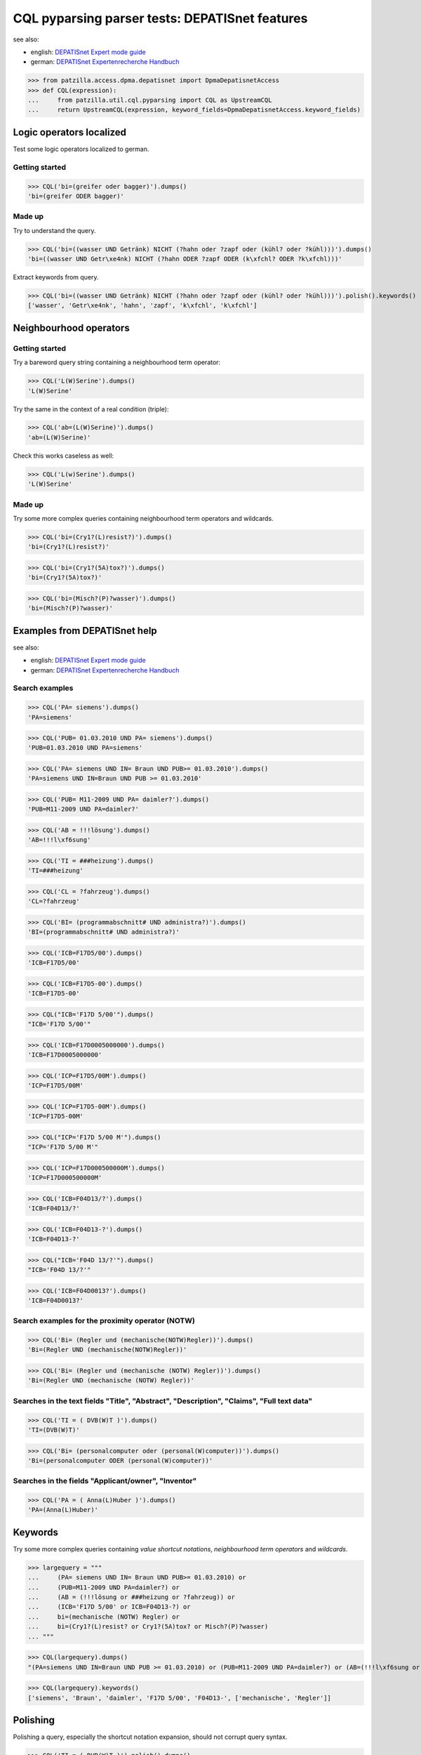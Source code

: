 .. -*- coding: utf-8 -*-
.. (c) 2014 Andreas Motl, Elmyra UG <andreas.motl@elmyra.de>

===============================================
CQL pyparsing parser tests: DEPATISnet features
===============================================

see also:

- english: `DEPATISnet Expert mode guide`_
- german: `DEPATISnet Expertenrecherche Handbuch`_

.. _DEPATISnet Expert mode guide: https://depatisnet.dpma.de/depatisnet/htdocs/prod/en/hilfe/recherchemodi/experten-recherche/
.. _DEPATISnet Expertenrecherche Handbuch: https://depatisnet.dpma.de/depatisnet/htdocs/prod/de/hilfe/recherchemodi/experten-recherche/

>>> from patzilla.access.dpma.depatisnet import DpmaDepatisnetAccess
>>> def CQL(expression):
...     from patzilla.util.cql.pyparsing import CQL as UpstreamCQL
...     return UpstreamCQL(expression, keyword_fields=DpmaDepatisnetAccess.keyword_fields)


Logic operators localized
=========================

Test some logic operators localized to german.

Getting started
---------------
>>> CQL('bi=(greifer oder bagger)').dumps()
'bi=(greifer ODER bagger)'

Made up
-------
Try to understand the query.

>>> CQL('bi=((wasser UND Getränk) NICHT (?hahn oder ?zapf oder (kühl? oder ?kühl)))').dumps()
'bi=((wasser UND Getr\xe4nk) NICHT (?hahn ODER ?zapf ODER (k\xfchl? ODER ?k\xfchl)))'

Extract keywords from query.

>>> CQL('bi=((wasser UND Getränk) NICHT (?hahn oder ?zapf oder (kühl? oder ?kühl)))').polish().keywords()
['wasser', 'Getr\xe4nk', 'hahn', 'zapf', 'k\xfchl', 'k\xfchl']


Neighbourhood operators
=======================

Getting started
---------------

Try a bareword query string containing a neighbourhood term operator:

>>> CQL('L(W)Serine').dumps()
'L(W)Serine'

Try the same in the context of a real condition (triple):

>>> CQL('ab=(L(W)Serine)').dumps()
'ab=(L(W)Serine)'

Check this works caseless as well:

>>> CQL('L(w)Serine').dumps()
'L(W)Serine'


Made up
-------

Try some more complex queries containing neighbourhood term operators and wildcards.

>>> CQL('bi=(Cry1?(L)resist?)').dumps()
'bi=(Cry1?(L)resist?)'

>>> CQL('bi=(Cry1?(5A)tox?)').dumps()
'bi=(Cry1?(5A)tox?)'

>>> CQL('bi=(Misch?(P)?wasser)').dumps()
'bi=(Misch?(P)?wasser)'



Examples from DEPATISnet help
=============================

see also:

- english: `DEPATISnet Expert mode guide`_
- german: `DEPATISnet Expertenrecherche Handbuch`_


Search examples
---------------

>>> CQL('PA= siemens').dumps()
'PA=siemens'

>>> CQL('PUB= 01.03.2010 UND PA= siemens').dumps()
'PUB=01.03.2010 UND PA=siemens'

>>> CQL('PA= siemens UND IN= Braun UND PUB>= 01.03.2010').dumps()
'PA=siemens UND IN=Braun UND PUB >= 01.03.2010'

>>> CQL('PUB= M11-2009 UND PA= daimler?').dumps()
'PUB=M11-2009 UND PA=daimler?'

>>> CQL('AB = !!!lösung').dumps()
'AB=!!!l\xf6sung'

>>> CQL('TI = ###heizung').dumps()
'TI=###heizung'

>>> CQL('CL = ?fahrzeug').dumps()
'CL=?fahrzeug'

>>> CQL('BI= (programmabschnitt# UND administra?)').dumps()
'BI=(programmabschnitt# UND administra?)'


>>> CQL('ICB=F17D5/00').dumps()
'ICB=F17D5/00'

>>> CQL('ICB=F17D5-00').dumps()
'ICB=F17D5-00'

>>> CQL("ICB='F17D 5/00'").dumps()
"ICB='F17D 5/00'"

>>> CQL('ICB=F17D0005000000').dumps()
'ICB=F17D0005000000'


>>> CQL('ICP=F17D5/00M').dumps()
'ICP=F17D5/00M'

>>> CQL('ICP=F17D5-00M').dumps()
'ICP=F17D5-00M'

>>> CQL("ICP='F17D 5/00 M'").dumps()
"ICP='F17D 5/00 M'"

>>> CQL('ICP=F17D000500000M').dumps()
'ICP=F17D000500000M'


>>> CQL('ICB=F04D13/?').dumps()
'ICB=F04D13/?'

>>> CQL('ICB=F04D13-?').dumps()
'ICB=F04D13-?'

>>> CQL("ICB='F04D 13/?'").dumps()
"ICB='F04D 13/?'"

>>> CQL('ICB=F04D0013?').dumps()
'ICB=F04D0013?'


Search examples for the proximity operator (NOTW)
-------------------------------------------------
>>> CQL('Bi= (Regler und (mechanische(NOTW)Regler))').dumps()
'Bi=(Regler UND (mechanische(NOTW)Regler))'

>>> CQL('Bi= (Regler und (mechanische (NOTW) Regler))').dumps()
'Bi=(Regler UND (mechanische (NOTW) Regler))'


Searches in the text fields "Title", "Abstract", "Description", "Claims", "Full text data"
------------------------------------------------------------------------------------------
>>> CQL('TI = ( DVB(W)T )').dumps()
'TI=(DVB(W)T)'

>>> CQL('Bi= (personalcomputer oder (personal(W)computer))').dumps()
'Bi=(personalcomputer ODER (personal(W)computer))'


Searches in the fields "Applicant/owner", "Inventor"
----------------------------------------------------
>>> CQL('PA = ( Anna(L)Huber )').dumps()
'PA=(Anna(L)Huber)'


Keywords
========

Try some more complex queries containing *value shortcut notations*, *neighbourhood term operators* and *wildcards*.

>>> largequery = """
...     (PA= siemens UND IN= Braun UND PUB>= 01.03.2010) or
...     (PUB=M11-2009 UND PA=daimler?) or
...     (AB = (!!!lösung or ###heizung or ?fahrzeug)) or
...     (ICB='F17D 5/00' or ICB=F04D13-?) or
...     bi=(mechanische (NOTW) Regler) or
...     bi=(Cry1?(L)resist? or Cry1?(5A)tox? or Misch?(P)?wasser)
... """

>>> CQL(largequery).dumps()
"(PA=siemens UND IN=Braun UND PUB >= 01.03.2010) or (PUB=M11-2009 UND PA=daimler?) or (AB=(!!!l\xf6sung or ###heizung or ?fahrzeug)) or (ICB='F17D 5/00' or ICB=F04D13-?) or bi=(mechanische (NOTW) Regler) or bi=(Cry1?(L)resist? or Cry1?(5A)tox? or Misch?(P)?wasser)"

>>> CQL(largequery).keywords()
['siemens', 'Braun', 'daimler', 'F17D 5/00', 'F04D13-', ['mechanische', 'Regler']]


Polishing
=========

Polishing a query, especially the shortcut notation expansion, should not corrupt query syntax.

>>> CQL('TI = ( DVB(W)T )').polish().dumps()
'TI=(DVB(W)T)'

>>> CQL('Bi= (personalcomputer oder (personal(W)computer))').polish().dumps()
'(Bi=personalcomputer ODER (Bi=(personal(W)computer)))'

>>> CQL('bi=(Cry1?(L)resist?)').polish().dumps()
'bi=(Cry1?(L)resist?)'


>>> CQL(largequery).polish().dumps()
"(PA=siemens UND IN=Braun UND PUB >= 01.03.2010) or (PUB=M11-2009 UND PA=daimler?) or ((AB=!!!l\xf6sung or AB=###heizung or AB=?fahrzeug)) or (ICB='F17D 5/00' or ICB=F04D13-?) or bi=(mechanische (NOTW) Regler) or (bi=(Cry1?(L)resist?) or bi=(Cry1?(5A)tox?) or bi=(Misch?(P)?wasser))"

>>> CQL(largequery).polish().keywords()
['siemens', 'Braun', 'daimler', 'l\xf6sung', 'heizung', 'fahrzeug', 'F17D 5/00', 'F04D13-', ['mechanische', 'Regler'], ['Cry1', 'resist'], ['Cry1', 'tox'], ['Misch', 'wasser']]


From the wild
=============

Some queries picked up from customers.

Query 1
-------

Reproduce verbatim:

>>> print(CQL('(ab=radaufstandskraft or ab=radaufstandskräfte?)').dumps())
(ab=radaufstandskraft or ab=radaufstandskräfte?)

Reproduce with polishing:

>>> print(CQL('(ab=radaufstandskraft or ab=radaufstandskräfte?)').polish().dumps())
(ab=radaufstandskraft or ab=radaufstandskräfte?)

Extract keywords after polishing:

>>> CQL('(ab=radaufstandskraft or ab=radaufstandskräfte?)').polish().keywords()
['radaufstandskraft', 'radaufstandskr\xe4fte']


Query 2
-------

Reproduce verbatim:

>>> print(CQL('bi=( ( warm(P)walzen)  AND ( band(P)mitte and messung) )  oder  bi=( ( warm  and walzen)  AND ( band and säbel and messung) ) oder bi=((warm and walzen)and (mitten und messung)) oder  BI =((reversiergerüst)und(breitenmessung))').dumps())
bi=((warm(P)walzen) and (band(P)mitte and messung)) ODER bi=((warm and walzen) and (band and säbel and messung)) ODER bi=((warm and walzen) and (mitten UND messung)) ODER BI=((reversiergerüst) UND (breitenmessung))

Reproduce with polishing:

>>> print(CQL('bi=( ( warm(P)walzen)  AND ( band(P)mitte and messung) )  oder  bi=( ( warm  and walzen)  AND ( band and säbel and messung) ) oder bi=((warm and walzen)and (mitten und messung)) oder  BI =((reversiergerüst)und(breitenmessung))').polish().dumps())
((bi=(warm(P)walzen)) and (bi=(band(P)mitte) and bi=messung)) ODER ((bi=warm and bi=walzen) and (bi=band and bi=säbel and bi=messung)) ODER ((bi=warm and bi=walzen) and (bi=mitten UND bi=messung)) ODER ((BI=reversiergerüst) UND (BI=breitenmessung))

Extract keywords after polishing:

>>> CQL('bi=( ( warm(P)walzen)  AND ( band(P)mitte and messung) )  oder  bi=( ( warm  and walzen)  AND ( band and säbel and messung) ) oder bi=((warm and walzen)and (mitten und messung)) oder  BI =((reversiergerüst)und(breitenmessung))').polish().keywords()
[['warm', 'walzen'], ['band', 'mitte'], 'messung', 'warm', 'walzen', 'band', 's\xe4bel', 'messung', 'warm', 'walzen', 'mitten', 'messung', 'reversierger\xfcst', 'breitenmessung']


Query 3
-------

Reproduce verbatim:

>>> print(CQL('bi=( ( hot(P)rolling)  AND ( strip(P)center and measurement)  oder ( hot  and rolling)  AND ( strip and camber and measurement) ) oder bi=((reversing and mill)and (camber)) ODER bi=( ( hot  and steel)  AND (center and measurement) )  ODER BI =((hot(P)slab) und(position(P)measurement)) ODER BI =((hot(P)strip) und(position(P)measurement))').dumps())
bi=((hot(P)rolling) and (strip(P)center and measurement) ODER (hot and rolling) and (strip and camber and measurement)) ODER bi=((reversing and mill) and (camber)) ODER bi=((hot and steel) and (center and measurement)) ODER BI=((hot(P)slab) UND (position(P)measurement)) ODER BI=((hot(P)strip) UND (position(P)measurement))

Reproduce with polishing:

>>> print(CQL('bi=( ( hot(P)rolling)  AND ( strip(P)center and measurement)  oder ( hot  and rolling)  AND ( strip and camber and measurement) ) oder bi=((reversing and mill)and (camber)) ODER bi=( ( hot  and steel)  AND (center and measurement) )  ODER BI =((hot(P)slab) und(position(P)measurement)) ODER BI =((hot(P)strip) und(position(P)measurement))').polish().dumps())
((bi=(hot(P)rolling)) and (bi=(strip(P)center) and bi=measurement) ODER (bi=hot and bi=rolling) and (bi=strip and bi=camber and bi=measurement)) ODER ((bi=reversing and bi=mill) and (bi=camber)) ODER ((bi=hot and bi=steel) and (bi=center and bi=measurement)) ODER ((BI=(hot(P)slab)) UND (BI=(position(P)measurement))) ODER ((BI=(hot(P)strip)) UND (BI=(position(P)measurement)))

Extract keywords after polishing:

>>> CQL('bi=( ( hot(P)rolling)  AND ( strip(P)center and measurement)  oder ( hot  and rolling)  AND ( strip and camber and measurement) ) oder bi=((reversing and mill)and (camber)) ODER bi=( ( hot  and steel)  AND (center and measurement) )  ODER BI =((hot(P)slab) und(position(P)measurement)) ODER BI =((hot(P)strip) und(position(P)measurement))').polish().keywords()
[['hot', 'rolling'], ['strip', 'center'], 'measurement', 'hot', 'rolling', 'strip', 'camber', 'measurement', 'reversing', 'mill', 'camber', 'hot', 'steel', 'center', 'measurement', ['hot', 'slab'], ['position', 'measurement'], ['hot', 'strip'], ['position', 'measurement']]


Query 4
-------

Reproduce verbatim:

>>> print(CQL('BI=((finne? or (flying(1a)buttress?) or fins or effillee?) and (viergelenk? or mehrgelenk? or quadrilateral? or quadruple? or (four(w)joint) or quadrilaterale or quatre))').dumps())
BI=((finne? or (flying(1A)buttress?) or fins or effillee?) and (viergelenk? or mehrgelenk? or quadrilateral? or quadruple? or (four(W)joint) or quadrilaterale or quatre))

Reproduce with polishing:

>>> print(CQL('BI=((finne? or (flying(1a)buttress?) or fins or effillee?) and (viergelenk? or mehrgelenk? or quadrilateral? or quadruple? or (four(w)joint) or quadrilaterale or quatre))').polish().dumps())
((BI=finne? or (BI=(flying(1A)buttress?)) or BI=fins or BI=effillee?) and (BI=viergelenk? or BI=mehrgelenk? or BI=quadrilateral? or BI=quadruple? or (BI=(four(W)joint)) or BI=quadrilaterale or BI=quatre))

Extract keywords after polishing:

>>> CQL('BI=((finne? or (flying(1a)buttress?) or fins or effillee?) and (viergelenk? or mehrgelenk? or quadrilateral? or quadruple? or (four(w)joint) or quadrilaterale or quatre))').polish().keywords()
['finne', ['flying', 'buttress'], 'fins', 'effillee', 'viergelenk', 'mehrgelenk', 'quadrilateral', 'quadruple', ['four', 'joint'], 'quadrilaterale', 'quatre']
